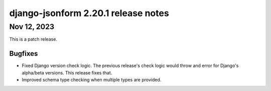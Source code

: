 django-jsonform 2.20.1 release notes
====================================


Nov 12, 2023
------------

This is a patch release.


Bugfixes
^^^^^^^^

- Fixed Django version check logic. The previous release's check logic would 
  throw and error for Django's alpha/beta versions. This release fixes that.
- Improved schema type checking when multiple types are provided.
